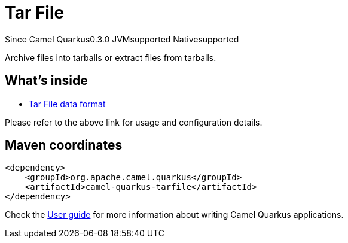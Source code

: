 // Do not edit directly!
// This file was generated by camel-quarkus-maven-plugin:update-extension-doc-page

[[tarfile]]
= Tar File
:page-aliases: extensions/tarfile.adoc
:cq-since: 0.3.0
:cq-artifact-id: camel-quarkus-tarfile
:cq-native-supported: true
:cq-status: Stable
:cq-description: Archive files into tarballs or extract files from tarballs.

[.badges]
[.badge-key]##Since Camel Quarkus##[.badge-version]##0.3.0## [.badge-key]##JVM##[.badge-supported]##supported## [.badge-key]##Native##[.badge-supported]##supported##

Archive files into tarballs or extract files from tarballs.

== What's inside

* https://camel.apache.org/components/latest/dataformats/tarfile-dataformat.html[Tar File data format]

Please refer to the above link for usage and configuration details.

== Maven coordinates

[source,xml]
----
<dependency>
    <groupId>org.apache.camel.quarkus</groupId>
    <artifactId>camel-quarkus-tarfile</artifactId>
</dependency>
----

Check the xref:user-guide/index.adoc[User guide] for more information about writing Camel Quarkus applications.
